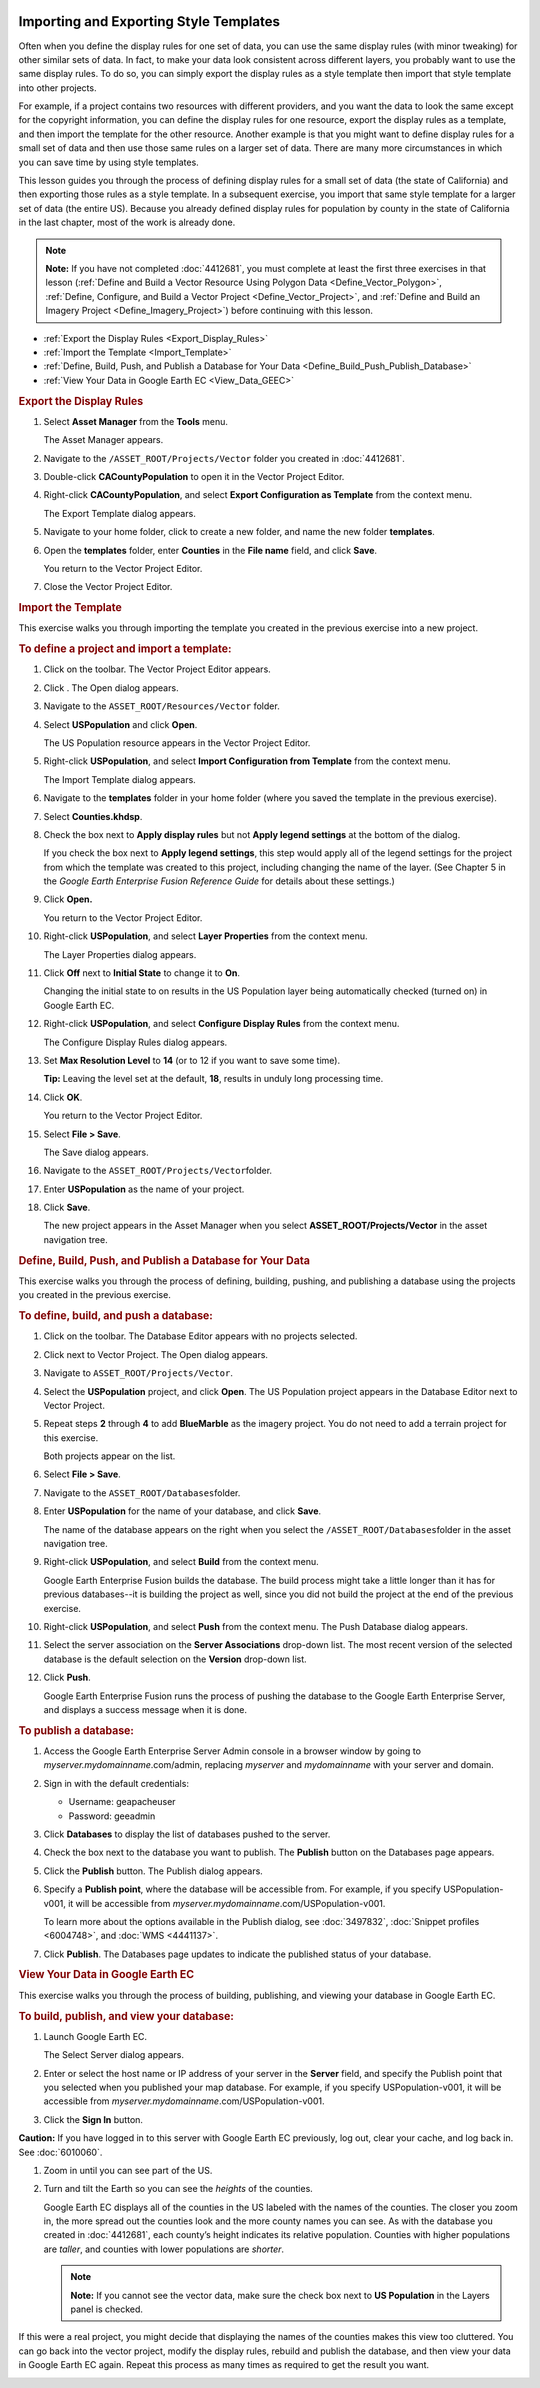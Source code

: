|Google logo|

=======================================
Importing and Exporting Style Templates
=======================================

.. container::

   .. container:: content

      Often when you define the display rules for one set of data, you
      can use the same display rules (with minor tweaking) for
      other similar sets of data. In fact, to make your data look
      consistent across different layers, you probably want to use the
      same display rules. To do so, you can simply export the display rules as a style
      template then import that
      style template into other projects.

      For example, if a project contains two resources with different
      providers, and you want the data to look the same except for the
      copyright information, you can define the display rules for one
      resource, export the display rules as a template, and then import
      the template for the other resource. Another example is that you
      might want to define display rules for a small set of data and
      then use those same rules on a larger set of data. There are many
      more circumstances in which you can save time by using style
      templates.

      This lesson guides you through the process of defining display
      rules for a small set of data (the state of California) and then
      exporting those rules as a style template. In a subsequent
      exercise, you import that same style template for a larger set of
      data (the entire US). Because you already defined display rules for
      population by county in the state of California in the last
      chapter, most of the work is already done.

      .. note::

         **Note:** If you have not completed :doc:`4412681`, you must complete
         at least the first three exercises in that lesson (:ref:`Define and Build a Vector Resource Using Polygon
         Data <Define_Vector_Polygon>`, :ref:`Define, Configure, and Build a Vector Project <Define_Vector_Project>`, and
         :ref:`Define and Build an Imagery Project <Define_Imagery_Project>`) before continuing
         with this lesson.

      -  :ref:`Export the Display Rules <Export_Display_Rules>`
      -  :ref:`Import the Template <Import_Template>`
      -  :ref:`Define, Build, Push, and Publish a Database for Your
         Data <Define_Build_Push_Publish_Database>`
      -  :ref:`View Your Data in Google Earth EC <View_Data_GEEC>`

      .. _Export_Display_Rules:
      .. rubric:: Export the Display Rules

      #. Select **Asset Manager** from the **Tools** menu.

         The Asset Manager appears.

      #. Navigate to the ``/ASSET_ROOT/Projects/Vector`` folder you
         created in :doc:`4412681`.
      #. Double-click **CACountyPopulation** to open it in the Vector
         Project Editor.
      #. Right-click **CACountyPopulation**, and select **Export
         Configuration as Template** from the context menu.

         The Export Template dialog appears.

      #. Navigate to your home folder, click |Create New Folder
         Icon| to create a new folder, and name the new folder
         **templates**.
      #. Open the **templates** folder, enter **Counties** in the **File name**
         field, and click **Save**.

         You return to the Vector Project Editor.

      #. Close the Vector Project Editor.

      .. _Import_Template:
      .. rubric:: Import the Template

      This exercise walks you through importing the template you created
      in the previous exercise into a new project.

      .. rubric:: To define a project and import a template:
         :name: to-define-a-project-and-import-a-template

      #. Click |Vector Project Icon| on the toolbar. The Vector Project
         Editor appears.
      #. Click |New Icon|. The Open dialog appears.
      #. Navigate to the ``ASSET_ROOT/Resources/Vector`` folder.
      #. Select **USPopulation** and click **Open**.

         The US Population resource appears in the Vector Project
         Editor.

      #. Right-click **USPopulation**, and select **Import Configuration
         from Template** from the context menu.

         The Import Template dialog appears.

      #. Navigate to the **templates** folder in your home folder (where you saved the template in the
         previous exercise).
      #. Select **Counties.khdsp**.
      #. Check the box next to **Apply display rules** but not **Apply
         legend settings** at the bottom of the dialog.

         If you check the box next to **Apply legend settings**, this
         step would apply all of the legend settings for the project
         from which the template was created to this project, including
         changing the name of the layer. (See Chapter 5 in the *Google
         Earth Enterprise Fusion Reference Guide* for details about
         these settings.)

      #. Click **Open.**

         You return to the Vector Project Editor.

      #. Right-click **USPopulation**, and select **Layer Properties**
         from the context menu.

         The Layer Properties dialog appears.

      #. Click **Off** next to **Initial State** to change it to **On**.

         Changing the initial state to on results in the US Population
         layer being automatically checked (turned on) in Google Earth
         EC.

      #. Right-click **USPopulation**, and select **Configure Display
         Rules** from the context menu.

         The Configure Display Rules dialog appears.

      #. Set **Max Resolution Level** to **14** (or to 12 if you want to
         save some time).

         **Tip:** Leaving the level set at the default, **18**, results
         in unduly long processing time.

      #. Click **OK**.

         You return to the Vector Project Editor.

      #. Select **File > Save**.

         The Save dialog appears.

      #. Navigate to the ``ASSET_ROOT/Projects/Vector``\ folder.
      #. Enter **USPopulation** as the name of your project.
      #. Click **Save**.

         The new project appears in the Asset Manager when you select
         **ASSET_ROOT/Projects/Vector** in the asset navigation tree.

      .. _Define_Build_Push_Publish_Database:
      .. rubric:: Define, Build, Push, and Publish a Database for Your
         Data

      This exercise walks you through the process of defining, building,
      pushing, and publishing a database using the projects you created
      in the previous exercise.

      .. rubric:: To define, build, and push a database:
         :name: to-define-build-and-push-a-database-2

      #. Click |Database Editor Icon| on the toolbar. The Database
         Editor appears with no projects selected.
      #. Click |New Icon| next to Vector Project. The Open dialog
         appears.
      #. Navigate to ``ASSET_ROOT/Projects/Vector``.
      #. Select the **USPopulation** project, and click **Open**. The US
         Population project appears in the Database Editor next to
         Vector Project.
      #. Repeat steps **2** through **4** to add **BlueMarble** as the
         imagery project. You do not need to add a terrain project for
         this exercise.

         Both projects appear on the list.

      #. Select **File > Save**.
      #. Navigate to the ``ASSET_ROOT/Databases``\ folder.
      #. Enter **USPopulation** for the name of your database, and click
         **Save**.

         The name of the database appears on the right when you select
         the ``/ASSET_ROOT/Databases``\ folder in the asset navigation
         tree.

      #. Right-click **USPopulation**, and select **Build** from the
         context menu.

         Google Earth Enterprise Fusion builds the database. The build
         process might take a little longer than it has for previous
         databases--it is building the project as well, since
         you did not build the project at the end of the previous
         exercise.

      #. Right-click **USPopulation**, and select **Push** from the
         context menu. The Push Database dialog appears.
      #. Select the server association on the **Server Associations**
         drop-down list. The most recent version of the selected
         database is the default selection on the **Version** drop-down
         list.
      #. Click **Push**.

         Google Earth Enterprise Fusion runs the process of pushing the
         database to the Google Earth Enterprise Server, and displays a
         success message when it is done.

      .. rubric:: To publish a database:
         :name: to-publish-a-database

      #. Access the Google Earth Enterprise Server Admin console in a
         browser window by going to *myserver.mydomainname*.com/admin,
         replacing *myserver* and *mydomainname* with your server and
         domain.
      #. Sign in with the default credentials:

         -  Username: geapacheuser
         -  Password: geeadmin

      #. Click **Databases** to display the list of databases pushed to
         the server.
      #. Check the box next to the database you want to publish. The
         **Publish** button on the Databases page appears.
      #. Click the **Publish** button. The Publish dialog appears.
      #. Specify a **Publish point**, where the database will be accessible
         from. For example, if you specify USPopulation-v001, it will be
         accessible from *myserver.mydomainname*.com/USPopulation-v001.

         To learn more about the options available in the Publish
         dialog, see :doc:`3497832`,
         :doc:`Snippet profiles <6004748>`, and
         :doc:`WMS <4441137>`.

      #. Click **Publish**. The Databases page updates to indicate the
         published status of your database.

      .. _View_Data_GEEC:
      .. rubric:: View Your Data in Google Earth EC

      This exercise walks you through the process of building,
      publishing, and viewing your database in Google Earth EC.

      .. rubric:: To build, publish, and view your database:
         :name: to-build-publish-and-view-your-database

      #. Launch Google Earth EC.

         The Select Server dialog appears.

      #. Enter or select the host name or IP address of your server in
         the **Server** field, and specify the Publish point that you
         selected when you published your map database. For example, if
         you specify USPopulation-v001, it will be accessible from
         *myserver.mydomainname*.com/USPopulation-v001.
      #. Click the **Sign In** button.

      .. container:: alert

         **Caution:** If you have logged in to this server with Google
         Earth EC previously, log out, clear your cache, and log back
         in. See :doc:`6010060`.

      #. Zoom in until you can see part of the US.
      #. Turn and tilt the Earth so you can see the *heights* of the
         counties.

         Google Earth EC displays all of the counties in the US labeled
         with the names of the counties. The closer you zoom in, the
         more spread out the counties look and the more county names you
         can see. As with the database you created in :doc:`4412681`,
         each county’s height indicates its relative population.
         Counties with higher populations are *taller*, and counties
         with lower populations are *shorter*.

         .. note::

            **Note:** If you cannot see the vector data, make sure the
            check box next to **US Population** in the Layers panel is
            checked.

      If this were a real project, you might decide that displaying the
      names of the counties makes this view too cluttered. You can go
      back into the vector project, modify the display rules, rebuild
      and publish the database, and then view your data in Google Earth
      EC again. Repeat this process as many times as required to get the
      result you want.

      |View US Population Data|

.. |Google logo| image:: ../../art/common/googlelogo_color_260x88dp.png
   :width: 130px
   :height: 44px
.. |Create New Folder Icon| image:: ../../art/fusion/tutorial/iconCreateNewFolder.png
.. |Vector Project Icon| image:: ../../art/fusion/tutorial/iconProjVector.png
.. |New Icon| image:: ../../art/fusion/tutorial/icon_new.gif
.. |Database Editor Icon| image:: ../../art/fusion/tutorial/iconDatabase.png
.. |View US Population Data| image:: ../../art/fusion/tutorial/Page_79.png
